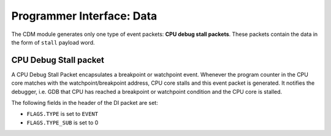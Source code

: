 Programmer Interface: Data
--------------------------

The CDM module generates only one type of event packets: **CPU debug stall packets**. 
These packets contain the data in the form of ``stall`` payload word.

CPU Debug Stall packet
^^^^^^^^^^^^^^^^^^^^^^

A CPU Debug Stall Packet encapsulates a breakpoint or watchpoint event. 
Whenever the program counter in the CPU core matches with the watchpoint/breakpoint address, CPU core stalls and this event packet is generated. 
It notifies the debugger, i.e. GDB that CPU has reached a breakpoint or watchpoint condition and the CPU core is stalled.  

The following fields in the header of the DI packet are set:

- ``FLAGS.TYPE`` is set to ``EVENT``
- ``FLAGS.TYPE_SUB`` is set to 0


.. tabularcolumns:: |p{\dimexpr 0.20\linewidth-2\tabcolsep}|p{\dimexpr 0.80\linewidth-2\tabcolsep}|
.. flat-table:: CPU Debug Stall Packet Structure
  :widths: 2 8
  :header-rows: 1

  * - payload word
    - description

  * - 0
    - ``stall``
   
      Bit '0': Logic 1 indicates the debugger that the CPU core is stalled.
      
      
      
      
      
       
		      
	         

